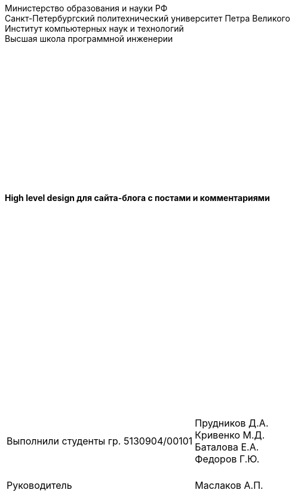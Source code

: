 :nofooter:
[.text-center]
Министерство образования и науки РФ +
Санкт-Петербургский политехнический университет Петра Великого +
Институт компьютерных наук и технологий +
Высшая школа программной инженерии

{empty} +
{empty} +
{empty} +
{empty} +
{empty} +
{empty} +
{empty} +
{empty} +
{empty} +
{empty} +
{empty} +
{empty} +
{empty} +

[.text-center]
[big]*High level design для сайта-блога с постами и комментариями*

{empty} +
{empty} +
{empty} +
{empty} +
{empty} +
{empty} +
{empty} +
{empty} +
{empty} +
{empty} +
{empty} +
{empty} +
{empty} +
{empty} +
{empty} +
{empty} +
{empty} +
{empty} +
{empty} +

[grid=none, frame=none]
[%autowidth.stretch]
|===
||
|Выполнили студенты гр. 5130904/00101
>|Прудников Д.А. +
Кривенко М.Д. +
Баталова Е.А. +
Федоров Г.Ю.

|{empty} +
Руководитель
>|{empty} +
Маслаков А.П.
|===
